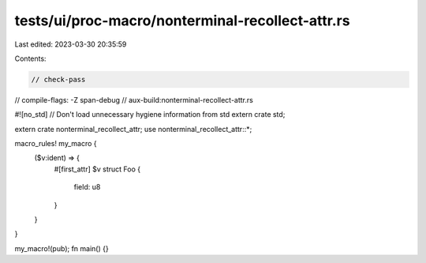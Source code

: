 tests/ui/proc-macro/nonterminal-recollect-attr.rs
=================================================

Last edited: 2023-03-30 20:35:59

Contents:

.. code-block:: rs

    // check-pass
// compile-flags: -Z span-debug
// aux-build:nonterminal-recollect-attr.rs

#![no_std] // Don't load unnecessary hygiene information from std
extern crate std;

extern crate nonterminal_recollect_attr;
use nonterminal_recollect_attr::*;

macro_rules! my_macro {
    ($v:ident) => {
        #[first_attr]
        $v struct Foo {
            field: u8
        }
    }
}

my_macro!(pub);
fn main() {}


